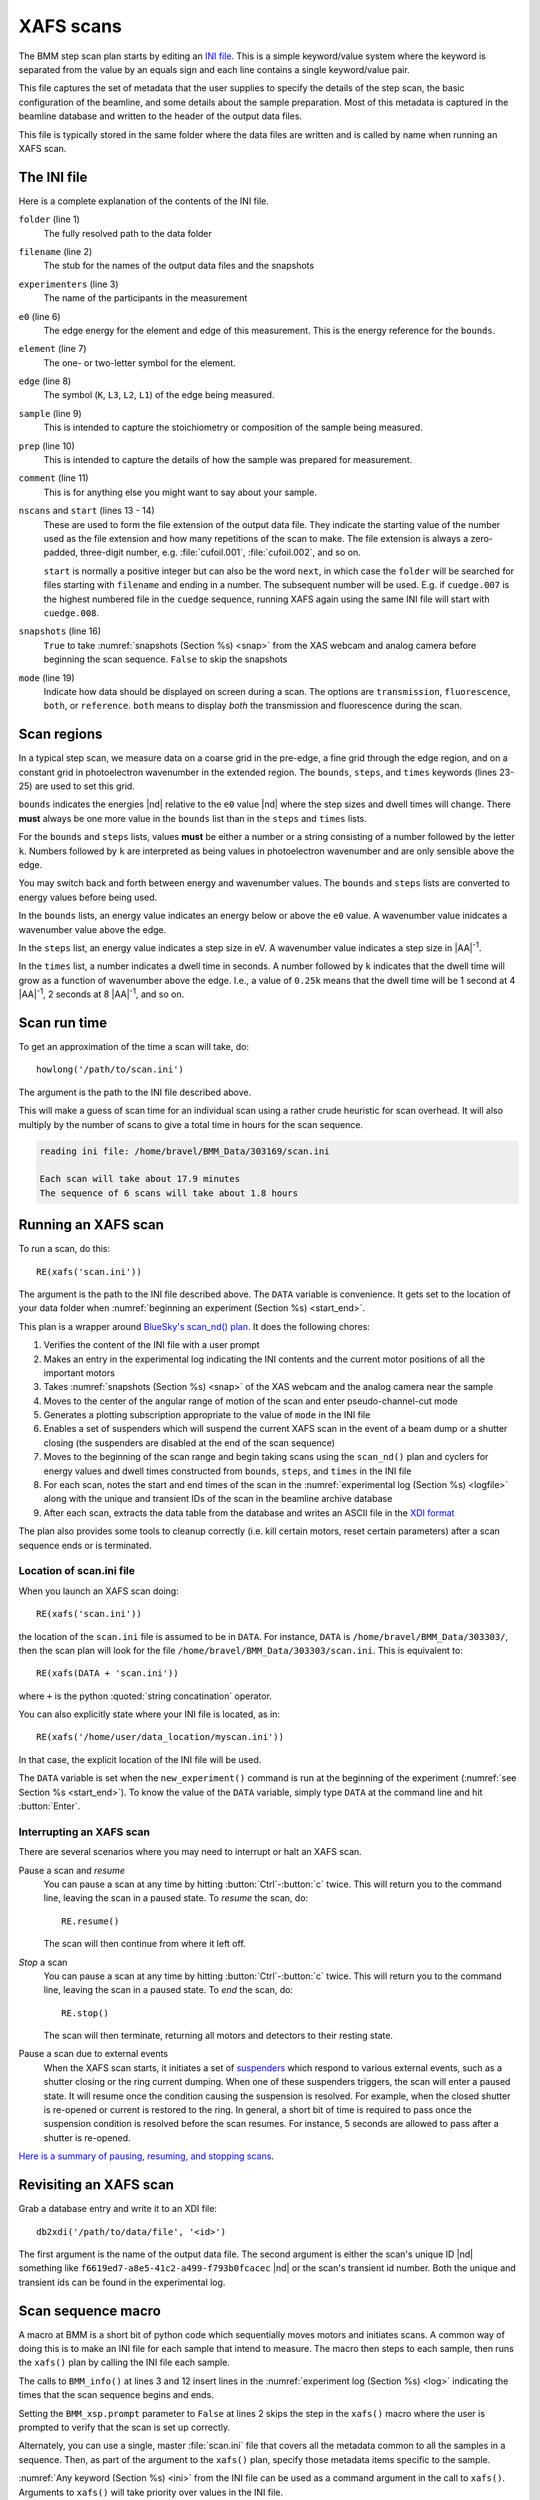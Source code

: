 ..
   This manual is copyright 2018 Bruce Ravel and released under
   The Creative Commons Attribution-ShareAlike License
   http://creativecommons.org/licenses/by-sa/3.0/

.. _xafs:

XAFS scans
==========

The BMM step scan plan starts by editing an `INI file
<https://en.wikipedia.org/wiki/INI_file>`_.  This is a simple
keyword/value system where the keyword is separated from the value by
an equals sign and each line contains a single keyword/value pair.

This file captures the set of metadata that the user supplies to
specify the details of the step scan, the basic configuration of the
beamline, and some details about the sample preparation.  Most of this
metadata is captured in the beamline database and written to the
header of the output data files.

This file is typically stored in the same folder where the data files
are written and is called by name when running an XAFS scan.


.. _ini:

The INI file
------------

.. sourcecode:: ini
   :linenos:

   [scan]
   folder        = /home/bravel/BMM_Data/303200
   filename      = cufoil
   experimenters = Betty Cooper, Veronica Lodge, Archibald Andrews

   e0         = 8979
   element    = Cu
   edge       = K
   sample     = Cu metal
   prep       = standard foil
   comment    = Welcome to BMM

   nscans     = 3
   start      = 1

   snapshots  = True

   # mode is transmission, fluorescence, both, or reference
   mode = transmission

   ##  regions relative
   ##  to e0:         1      2      3      4
   bounds     = -200    -30     -10   15.5    15k
   steps      =      10     2.0    0.3    0.05k
   times      =      0.5    0.5    0.5    0.25k


Here is a complete explanation of the contents of the INI file.

``folder`` (line 1)
   The fully resolved path to the data folder

``filename`` (line 2)
   The stub for the names of the output data files and the snapshots

``experimenters`` (line 3)
   The name of the participants in the measurement

``e0`` (line 6)
   The edge energy for the element and edge of this measurement.  This
   is the energy reference for the ``bounds``.

   .. todo:: Look up E0 given the element and edge symbols, remove or
	     make optional the ``e0`` keyword

``element`` (line 7)
   The one- or two-letter symbol for the element.

``edge`` (line 8)
   The symbol (``K``, ``L3``, ``L2``, ``L1``) of the edge being
   measured.

``sample`` (line 9)
   This is intended to capture the stoichiometry or composition of the
   sample being measured.

``prep`` (line 10)
   This is intended to capture the details of how the sample was
   prepared for measurement.

``comment`` (line 11)
   This is for anything else you might want to say about your sample.

``nscans`` and ``start`` (lines 13 - 14)
   These are used to form the file extension of the output data file.
   They indicate the starting value of the number used as the file
   extension and how many repetitions of the scan to make.  The file
   extension is always a zero-padded, three-digit number,
   e.g. :file:`cufoil.001`, :file:`cufoil.002`, and so on.

   ``start`` is normally a positive integer but can also be the word
   ``next``, in which case the ``folder`` will be searched for
   files starting with ``filename`` and ending in a number.  The
   subsequent number will be used.  E.g. if ``cuedge.007`` is the
   highest numbered file in the ``cuedge`` sequence, running XAFS
   again using the same INI file will start with ``cuedge.008``.

``snapshots`` (line 16)
   ``True`` to take :numref:`snapshots (Section %s) <snap>` from the
   XAS webcam and analog camera before beginning the scan sequence.
   ``False`` to skip the snapshots

``mode`` (line 19)
   Indicate how data should be displayed on screen during a scan.  The
   options are ``transmission``, ``fluorescence``, ``both``, or
   ``reference``.  ``both`` means to display *both* the transmission
   and fluorescence during the scan.


Scan regions
------------

In a typical step scan, we measure data on a coarse grid in the
pre-edge, a fine grid through the edge region, and on a constant grid
in photoelectron wavenumber in the extended region.  The ``bounds``,
``steps``, and ``times`` keywords (lines 23-25) are used to set this
grid.


``bounds`` indicates the energies |nd| relative to the ``e0`` value
|nd| where the step sizes and dwell times will change.  There **must**
always be one more value in the ``bounds`` list than in the ``steps``
and ``times`` lists.

For the ``bounds`` and ``steps`` lists, values **must** be either a
number or a string consisting of a number followed by the letter
``k``.  Numbers followed by ``k`` are interpreted as being values in
photoelectron wavenumber and are only sensible above the edge.

You may switch back and forth between energy and wavenumber values.
The ``bounds`` and ``steps`` lists are converted to energy values
before being used.

In the ``bounds`` lists, an energy value indicates an energy below or
above the ``e0`` value.  A wavenumber value inidcates a wavenumber
value above the edge.

In the ``steps`` list, an energy value indicates a step size in eV.  A
wavenumber value indicates a step size in |AA|:sup:`-1`.

In the ``times`` list, a number indicates a dwell time in seconds.  A
number followed by ``k`` indicates that the dwell time will grow as a
function of wavenumber above the edge.  I.e., a value of ``0.25k``
means that the dwell time will be 1 second at 4 |AA|:sup:`-1`, 2
seconds at 8 |AA|:sup:`-1`, and so on.

.. todo:: Much more sanity checking & sanitizing of input

Scan run time
-------------

To get an approximation of the time a scan will take, do::

  howlong('/path/to/scan.ini')

The argument is the path to the INI file described above.

This will make a guess of scan time for an individual scan using a
rather crude heuristic for scan overhead.  It will also multiply by
the number of scans to give a total time in hours for the scan
sequence.

.. code-block:: text

   reading ini file: /home/bravel/BMM_Data/303169/scan.ini

   Each scan will take about 17.9 minutes
   The sequence of 6 scans will take about 1.8 hours

.. todo:: Improve heuristic by doing statistics on scans


Running an XAFS scan
--------------------

To run a scan, do this::

  RE(xafs('scan.ini'))

The argument is the path to the INI file described above.  The
``DATA`` variable is convenience.  It gets set to the location of your
data folder when :numref:`beginning an experiment (Section %s)
<start_end>`.

This plan is a wrapper around `BlueSky's scan_nd() plan
<https://nsls-ii.github.io/bluesky/plans.html#multi-dimensional-scans>`_.
It does the following chores:

#. Verifies the content of the INI file with a user prompt

#. Makes an entry in the experimental log indicating the INI contents
   and the current motor positions of all the important motors

#. Takes :numref:`snapshots (Section %s) <snap>` of the XAS webcam and
   the analog camera near the sample

#. Moves to the center of the angular range of motion of the scan and
   enter pseudo-channel-cut mode

#. Generates a plotting subscription appropriate to the value of
   ``mode`` in the INI file

#. Enables a set of suspenders which will suspend the current XAFS
   scan in the event of a beam dump or a shutter closing (the
   suspenders are disabled at the end of the scan sequence)

#. Moves to the beginning of the scan range and begin taking scans
   using the ``scan_nd()`` plan and cyclers for energy values and dwell
   times constructed from ``bounds``, ``steps``, and ``times`` in
   the INI file

#. For each scan, notes the start and end times of the scan in the
   :numref:`experimental log (Section %s) <logfile>` along with the
   unique and transient IDs of the scan in the beamline archive database

#. After each scan, extracts the data table from the database and writes
   an ASCII file in the `XDI format
   <https://github.com/XraySpectroscopy/XAS-Data-Interchange>`_

The plan also provides some tools to cleanup correctly (i.e. kill
certain motors, reset certain parameters) after a scan sequence ends
or is terminated.


Location of scan.ini file
~~~~~~~~~~~~~~~~~~~~~~~~~

When you launch an XAFS scan doing::

  RE(xafs('scan.ini'))

the location of the ``scan.ini`` file is assumed to be in ``DATA``.
For instance, ``DATA`` is ``/home/bravel/BMM_Data/303303/``, then the
scan plan will look for the file
``/home/bravel/BMM_Data/303303/scan.ini``.  This is equivalent to::

  RE(xafs(DATA + 'scan.ini'))

where ``+`` is the python :quoted:`string concatination` operator.

You can also explicitly state where your INI file is located, as in::

  RE(xafs('/home/user/data_location/myscan.ini'))

In that case, the explicit location of the INI file will be used.

The ``DATA`` variable is set when the ``new_experiment()`` command is
run at the beginning of the experiment (:numref:`see Section %s
<start_end>`).  To know the value of the ``DATA`` variable, simply
type ``DATA`` at the command line and hit :button:`Enter`.


.. _interrupt:

Interrupting an XAFS scan
~~~~~~~~~~~~~~~~~~~~~~~~~

There are several scenarios where you may need to interrupt or halt an
XAFS scan.

Pause a scan and *resume*
  You can pause a scan at any time by
  hitting :button:`Ctrl`-:button:`c` twice.  This will return you to
  the command line, leaving the scan in a paused state.  To *resume*
  the scan, do::

    RE.resume()

  The scan will then continue from where it left off.

*Stop* a scan
  You can pause a scan at any time by hitting
  :button:`Ctrl`-:button:`c` twice.  This will return you to the
  command line, leaving the scan in a paused state.  To *end* the
  scan, do::

    RE.stop()

  The scan will then terminate, returning all motors and detectors to
  their resting state.

Pause a scan due to external events
  When the XAFS scan starts, it initiates a set of `suspenders
  <https://nsls-ii.github.io/bluesky/state-machine.html#automated-suspension>`_
  which respond to various external events, such as a shutter closing
  or the ring current dumping.  When one of these suspenders triggers,
  the scan will enter a paused state.  It will resume once the
  condition causing the suspension is resolved.  For example, when the
  closed shutter is re-opened or current is restored to the ring.  In
  general, a short bit of time is required to pass once the suspension
  condition is resolved before the scan resumes.  For instance,
  5 seconds are allowed to pass after a shutter is re-opened.

`Here is a summary of pausing, resuming, and stopping scans
<https://nsls-ii.github.io/bluesky/state-machine.html#summary>`_.

Revisiting an XAFS scan
-----------------------

Grab a database entry and write it to an XDI file::

  db2xdi('/path/to/data/file', '<id>')

The first argument is the name of the output data file.  The second
argument is either the scan's unique ID |nd| something like
``f6619ed7-a8e5-41c2-a499-f793b0fcacec`` |nd| or the scan's transient
id number.  Both the unique and transient ids can be found in the
experimental log.

.. _macro:

Scan sequence macro
-------------------

A macro at BMM is a short bit of python code which sequentially moves
motors and initiates scans.  A common way of doing this is to make an
INI file for each sample that intend to measure.  The macro then steps
to each sample, then runs the ``xafs()`` plan by calling the INI file
each sample.

.. sourcecode:: python
   :linenos:

   def scan_sequence():
      BMM_xsp.prompt = False
      BMM_info('Starting scan sequence')

      yield from mv(xafs_linx, 23.86, xafs_liny, 71.27)
      yield from xafs('sample1.ini')

      yield from mv(xafs_linx, 23.86, xafs_liny, 81.27)
      yield from xafs('sample2.ini')

      BMM_xsp.prompt = True
      BMM_info('Scan sequence finished')

The calls to ``BMM_info()`` at lines 3 and 12 insert lines in the
:numref:`experiment log (Section %s) <log>` indicating the times that
the scan sequence begins and ends.

Setting the ``BMM_xsp.prompt`` parameter to ``False`` at lines 2 skips
the step in the ``xafs()`` macro where the user is prompted to verify
that the scan is set up correctly.

Alternately, you can use a single, master :file:`scan.ini` file that
covers all the metadata common to all the samples in a sequence.
Then, as part of the argument to the ``xafs()`` plan, specify those
metadata items specific to the sample.

.. sourcecode:: python
   :linenos:

   def scan_sequence():
      BMM_xsp.prompt = False
      BMM_info('Starting scan sequence')

      yield from mv(xafs_linx, 23.86, xafs_liny, 71.27)
      yield from xafs('scan.ini', filename = 'sample1', prep = 'pressed pellet')

      yield from mv(xafs_linx, 23.86, xafs_liny, 81.27)
      yield from xafs('scan.ini', filename = 'sample2', prep = 'powder on tape')

      BMM_xsp.prompt = True
      BMM_info('Scan sequence finished')

:numref:`Any keyword (Section %s) <ini>` from the INI file can be used
as a command argument in the call to ``xafs()``.  Arguments to
``xafs()`` will take priority over values in the INI file.


Assuming your macro file is stored in your data folder under the name
``macro.py``, you can load or reload the macro into the running
BlueSky session::

  %run -i DATA+'macro.py'

then run the macro by invoking the scan sequence function through the
run engine::

  RE(scan_sequence())

Every time you edit the macro file, you **must** reload it into the
running BlueSky session.

XAFS data file
--------------

XAFS data files are written to the `XDI format
<https://github.com/XraySpectroscopy/XAS-Data-Interchange>`_.  Here is
an example.  You can see how the metadata from the INI file and
elsewhere is captured in the output XDI file.

.. code-block:: text

   # XDI/1.0 BlueSky/1.3.0
   # Beamline.name: BMM (06BM) -- Beamline for Materials Measurement
   # Beamline.xray_source: NSLS-II three-pole wiggler
   # Beamline.collimation: paraboloid mirror, 5 nm Rh on 30 nm Pt
   # Beamline.focusing: torroidal mirror with bender, 5 nm Rh on 30 nm Pt
   # Beamline.harmonic_rejection: none
   # Detector.I0: 10 cm N2
   # Detector.I1: 25 cm N2
   # Detector.I2: 25 cm N2
   # Detector.fluorescence: SII Vortex ME4 (4-element silicon drift)
   # Element.symbol: Mo
   # Element.edge: K
   # Facility.name: NSLS-II
   # Facility.current: 374.3 mA
   # Facility.energy: 3.0 GeV
   # Facility.mode: top-off
   # Mono.name: Si(311)
   # Mono.d_spacing: 1.6376385 Å
   # Mono.encoder_resolution: 0.0000050 deg/ct
   # Mono.angle_offset: 15.9943932 deg
   # Mono.scan_mode: pseudo channel cut
   # Mono.scan_type: step
   # Mono.direction: forward in energy
   # Mono.first_crystal_temperature: 30.2 C
   # Mono.compton_shield_temperature: 30.5 C
   # Sample.name: Sedovite
   # Sample.prep: speck of mineral in a holder in a gel cap
   # Sample.x_position: 2.750
   # Sample.y_position: 147.670
   # Scan.edge_energy: 20000.0
   # Scan.start_time: 2018-07-08T16:26:49
   # Scan.end_time: 2018-07-08T16:44:22
   # Scan.transient_id: 1447
   # Scan.uid: 442bb882-1e46-4607-a12d-1bca2efa74af
   # Scan.plot_hint: (DTC1 + DTC2 + DTC3 + DTC4) / I0  --  ($7+$8+$9+$10) / $4
   # Column.1: energy eV
   # Column.2: requested_energy eV
   # Column.3: measurement_time seconds
   # Column.4: I0 nA
   # Column.5: It nA
   # Column.6: Ir nA
   # Column.7: DTC1
   # Column.8: DTC2
   # Column.9: DTC3
   # Column.10: DTC4
   # Column.11: ROI1 counts
   # Column.12: ICR1 counts
   # Column.13: OCR1 counts
   # Column.14: ROI2 counts
   # Column.15: ICR2 counts
   # Column.16: OCR2 counts
   # Column.17: ROI3 counts
   # Column.18: ICR3 counts
   # Column.19: OCR3 counts
   # Column.20: ROI4 counts
   # Column.21: ICR4 counts
   # Column.22: OCR4 counts
   # ///////////
   # focused beam, Kyzylsai Dep., Chu-lli Mts., Zhambyl Dist., Kazakhstan 3852
   # -----------
   # energy  requested_energy  measurement_time  I0  It  Ir  DTC1  DTC2  DTC3  DTC4  ROI1  ICR1  OCR1  ROI2  ICR2  OCR2  ROI3  ICR3  OCR3  ROI4  ICR4  OCR4
   19809.967  19810.000  0.500  22.780277  28.026418  5.844915  3393.671531  3512.331211  2189.485830  2294.254018  2984.0  86162.0  79706.0  3085.0  86771.0  80213.0  2018.0  57884.0  55169.0  2085.0  64398.0  60757.0
   19820.016  19820.000  0.500  23.017712  28.316410  5.912596  3607.981130  3515.807498  2272.542220  2255.901234  3160.0  87991.0  81171.0  3088.0  87790.0  81205.0  2093.0  58242.0  55481.0  2036.0  66029.0  61927.0
   19830.022  19830.000  0.500  23.191409  28.546075  5.971688  3398.408050  3343.071835  2237.827496  2348.453171  2983.0  88018.0  81376.0  2930.0  88064.0  81298.0  2061.0  59218.0  56443.0  2120.0  66896.0  62787.0
   19840.073  19840.000  0.500  23.022700  28.346179  5.941913  3424.112880  3464.005608  2199.187023  2294.868496  3007.0  87171.0  80589.0  3042.0  87734.0  81137.0  2023.0  58516.0  55684.0  2075.0  66318.0  62324.0
   .
    .
     .
